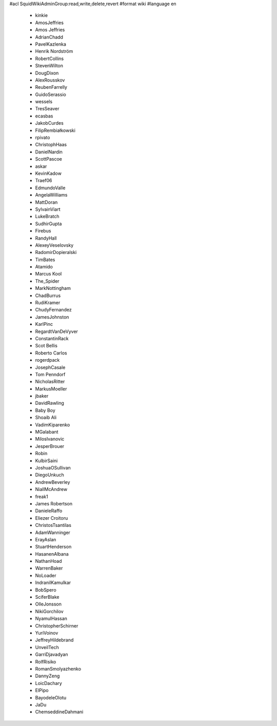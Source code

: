 #acl SquidWikiAdminGroup:read,write,delete,revert
#format wiki
#language en
 * kinkie
 * AmosJeffries
 * Amos Jeffries
 * AdrianChadd
 * PavelKazlenka
 * Henrik Nordström
 * RobertCollins
 * StevenWilton
 * DougDixon
 * AlexRousskov
 * ReubenFarrelly
 * GuidoSerassio
 * wessels
 * TresSeaver
 * ecasbas
 * JakobCurdes
 * FilipRembiałkowski
 * rpivato
 * ChristophHaas
 * DanielNardin
 * ScottPascoe
 * askar
 * KevinKadow
 * Traef06
 * EdmundoValle
 * AngelaWilliams
 * MattDoran
 * SylvainViart
 * LukeBratch
 * SudhirGupta
 * Firebus
 * RandyHall
 * AlexeyVeselovsky
 * RadomirDopieralski
 * TimBates
 * Atamido
 * Marcus Kool
 * The_Spider
 * MarkNottingham
 * ChadBurrus
 * RudiKramer
 * ChudyFernandez
 * JamesJohnston
 * KarlPinc
 * RegardtVanDeVyver
 * ConstantinRack
 * Scot Bellis
 * Roberto Carlos
 * rogerdpack
 * JosephCasale
 * Tom Penndorf
 * NicholasRitter
 * MarkusMoeller
 * jbaker
 * DavidRawling
 * Baby Boy
 * Shoaib Ali
 * VadimKiparenko
 * MGalabant
 * MilosIvanovic
 * JesperBrouer
 * Robin
 * KulbirSaini
 * JoshuaOSullivan
 * DiegoUnkuch
 * AndrewBeverley
 * NiallMcAndrew
 * freak1
 * James Robertson
 * DanieleRaffo
 * Eliezer Croitoru
 * ChristosTsantilas
 * AdamWanninger
 * ErayAslan
 * StuartHenderson
 * HasanenAlbana
 * NathanHoad
 * WarrenBaker
 * NoLoader
 * IndranilKamulkar
 * BobSpero
 * SciferBlake
 * OlleJonsson
 * NikiGorchilov
 * NyamulHassan
 * ChristopherSchirner
 * YuriVoinov
 * JeffreyHildebrand
 * UnveilTech
 * GarriDjavadyan
 * RolfRisiko
 * RomanSmolyazhenko
 * DannyZeng
 * LoicDachary
 * ElPipo
 * BayodeleOlotu
 * JaDu
 * ChemseddineDahmani
